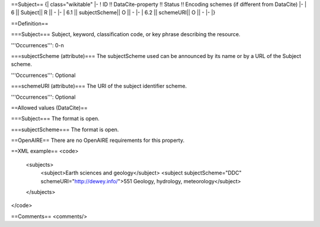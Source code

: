 ==Subject==
{| class="wikitable"
|-
! ID !! DataCite-property !! Status !! Encoding schemes (if different from DataCite)
|-
| 6 || Subject|| R || -
|-
| 6.1 || subjectScheme|| O || -
|-
| 6.2 || schemeURI|| O || -
|-
|}

==Definition==

===Subject===
Subject, keyword, classification code, or key phrase describing the resource.

'''Occurrences''': 0-n

===subjectScheme (attribute)===
The subjectScheme used can be announced by its name or by a URL of the Subject scheme.

'''Occurrences''': Optional

===schemeURI (attribute)===
The URI of the subject identifier scheme.

'''Occurrences''': Optional

==Allowed values (DataCite)==

===Subject===
The format is open.

===subjectScheme===
The format is open.

==OpenAIRE==
There are no OpenAIRE requirements for this property.

==XML example==
<code>
 <subjects>
  <subject>Earth sciences and geology</subject>
  <subject subjectScheme="DDC" schemeURI="http://dewey.info/">551 Geology, hydrology, meteorology</subject>
 </subjects>
</code>

==Comments==
<comments/>
